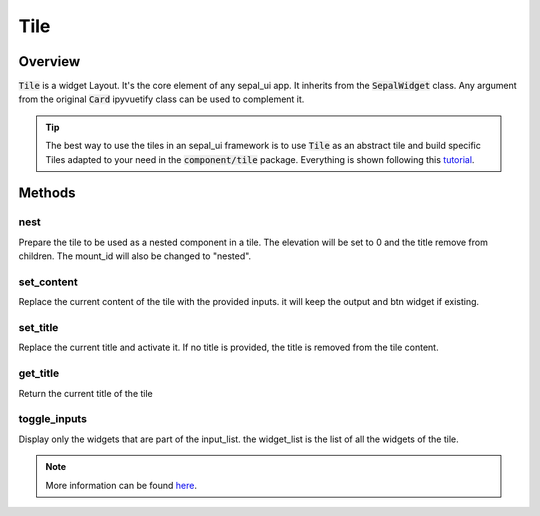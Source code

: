 Tile
====

Overview
--------

:code:`Tile` is a widget Layout. It's the core element of any sepal_ui app. It inherits from the :code:`SepalWidget` class.
Any argument from the original :code:`Card` ipyvuetify class can be used to complement it.

.. jupyter-execute::
    :raises:
    :stderr:

    from sepal_ui import sepalwidgets as sw
    import ipyvuetify as v

    # correct colors for the documentation
    # set to dark in SEPAL by default
    v.theme.dark = False

    tile = sw.Tile(
        id_ = "tile",
        title = "My first tile",
        inputs = [sw.Markdown('lorem ipsum'), v.Select(), v.TextField()],
        output = sw.Alert().add_msg('lorem agin ipsum'),
        btn = sw.Btn()
    )
    tile

.. tip::

    The best way to use the tiles in an sepal_ui framework is to use :code:`Tile` as an abstract tile and build specific Tiles adapted to your need in the :code:`component/tile` package.
    Everything is shown following this `tutorial <../tutorials/add-tile.html>`_.

Methods
-------

nest
^^^^

Prepare the tile to be used as a nested component in a tile. The elevation will be set to 0 and the title remove from children. The mount_id will also be changed to "nested".

.. jupyter-execute::
    :raises:
    :stderr:

    from sepal_ui import sepalwidgets as sw
    import ipyvuetify as v

    # correct colors for the documentation
    # set to dark in SEPAL by default
    v.theme.dark = False

    tile = sw.Tile(
        id_ = "tile",
        title = "My first tile",
        inputs = [sw.Markdown('lorem ipsum'), v.Select(), v.TextField()],
        alert = sw.Alert().add_msg('lorem agin ipsum'),
        btn = sw.Btn()
    )

    tile.nest()

set_content
^^^^^^^^^^^

Replace the current content of the tile with the provided inputs. it will keep the output and btn widget if existing.

.. jupyter-execute::
    :raises:
    :stderr:

    from sepal_ui import sepalwidgets as sw
    import ipyvuetify as v

    # correct colors for the documentation
    # set to dark in SEPAL by default
    v.theme.dark = False

    tile = sw.Tile(
        id_ = "tile",
        title = "My first tile",
        inputs = [sw.Markdown('lorem ipsum'), v.Select(), v.TextField()],
        alert = sw.Alert().add_msg('lorem agin ipsum'),
        btn = sw.Btn()
    )

    tile.set_content([sw.PasswordField()])

set_title
^^^^^^^^^

Replace the current title and activate it. If no title is provided, the title is removed from the tile content.

.. jupyter-execute::
    :raises:
    :stderr:

    from sepal_ui import sepalwidgets as sw
    import ipyvuetify as v

    # correct colors for the documentation
    # set to dark in SEPAL by default
    v.theme.dark = False

    tile = sw.Tile(
        id_ = "tile",
        title = "My first tile",
        inputs = [sw.Markdown('lorem ipsum'), v.Select(), v.TextField()],
        alert = sw.Alert().add_msg('lorem agin ipsum'),
        btn = sw.Btn()
    )

    tile.set_title("A custom title")

get_title
^^^^^^^^^

Return the current title of the tile

.. jupyter-execute::
    :raises:
    :stderr:

    from sepal_ui import sepalwidgets as sw
    import ipyvuetify as v

    # correct colors for the documentation
    # set to dark in SEPAL by default
    v.theme.dark = False

    tile = sw.Tile(
        id_ = "tile",
        title = "My first tile",
        inputs = [sw.Markdown('lorem ipsum'), v.Select(), v.TextField()],
        alert = sw.Alert().add_msg('lorem agin ipsum'),
        btn = sw.Btn()
    )

    tile.get_title()

toggle_inputs
^^^^^^^^^^^^^

Display only the widgets that are part of the input_list. the widget_list is the list of all the widgets of the tile.

.. jupyter-execute::
    :raises:
    :stderr:

    from sepal_ui import sepalwidgets as sw
    import ipyvuetify as v

    # correct colors for the documentation
    # set to dark in SEPAL by default
    v.theme.dark = False

    inputs = [sw.Markdown('lorem ipsum'), v.Select(), v.TextField()]

    tile = sw.Tile(
        id_ = "tile",
        title = "My first tile",
        inputs = inputs,
        alert = sw.Alert().add_msg('lorem agin ipsum'),
        btn = sw.Btn()
    )

    tile.toggle_inputs([inputs[2]], inputs)

.. note::

    More information can be found `here <../modules/sepal_ui.sepalwidgets.html#sepal_ui.sepalwidgets.tile.Tile>`__.
